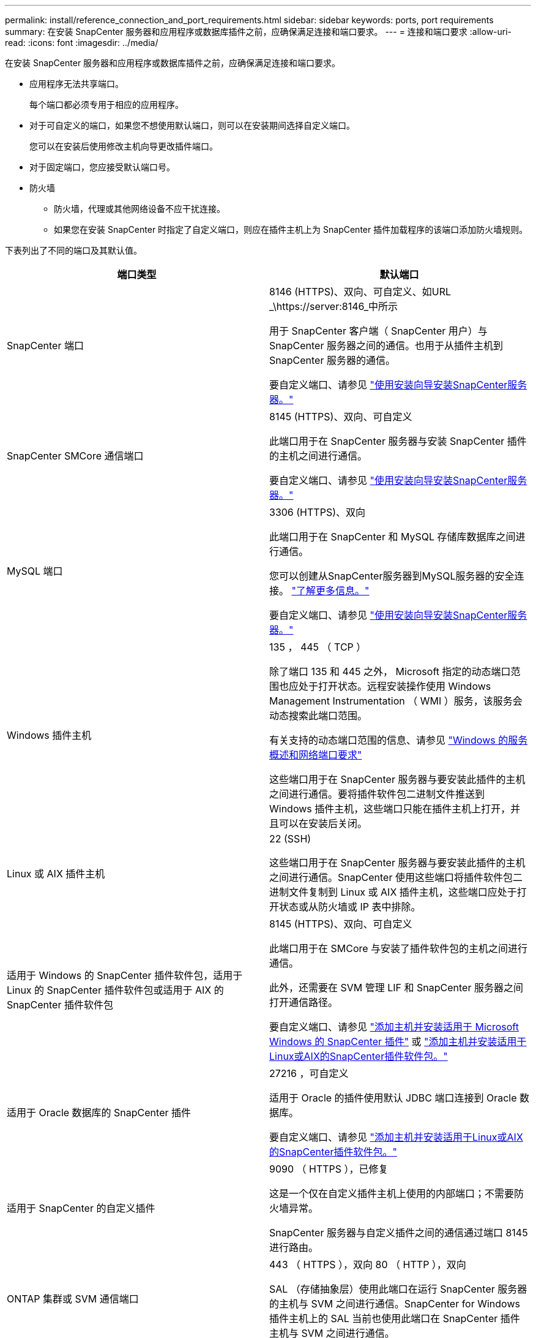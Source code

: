 ---
permalink: install/reference_connection_and_port_requirements.html 
sidebar: sidebar 
keywords: ports, port requirements 
summary: 在安装 SnapCenter 服务器和应用程序或数据库插件之前，应确保满足连接和端口要求。 
---
= 连接和端口要求
:allow-uri-read: 
:icons: font
:imagesdir: ../media/


[role="lead"]
在安装 SnapCenter 服务器和应用程序或数据库插件之前，应确保满足连接和端口要求。

* 应用程序无法共享端口。
+
每个端口都必须专用于相应的应用程序。

* 对于可自定义的端口，如果您不想使用默认端口，则可以在安装期间选择自定义端口。
+
您可以在安装后使用修改主机向导更改插件端口。

* 对于固定端口，您应接受默认端口号。
* 防火墙
+
** 防火墙，代理或其他网络设备不应干扰连接。
** 如果您在安装 SnapCenter 时指定了自定义端口，则应在插件主机上为 SnapCenter 插件加载程序的该端口添加防火墙规则。




下表列出了不同的端口及其默认值。

|===
| 端口类型 | 默认端口 


 a| 
SnapCenter 端口
 a| 
8146 (HTTPS)、双向、可自定义、如URL _\https://server:8146_中所示

用于 SnapCenter 客户端（ SnapCenter 用户）与 SnapCenter 服务器之间的通信。也用于从插件主机到 SnapCenter 服务器的通信。

要自定义端口、请参见 https://docs.netapp.com/us-en/snapcenter/install/task_install_the_snapcenter_server_using_the_install_wizard.html["使用安装向导安装SnapCenter服务器。"]



 a| 
SnapCenter SMCore 通信端口
 a| 
8145 (HTTPS)、双向、可自定义

此端口用于在 SnapCenter 服务器与安装 SnapCenter 插件的主机之间进行通信。

要自定义端口、请参见 https://docs.netapp.com/us-en/snapcenter/install/task_install_the_snapcenter_server_using_the_install_wizard.html["使用安装向导安装SnapCenter服务器。"]



 a| 
MySQL 端口
 a| 
3306 (HTTPS)、双向

此端口用于在 SnapCenter 和 MySQL 存储库数据库之间进行通信。

您可以创建从SnapCenter服务器到MySQL服务器的安全连接。 link:../install/concept_configure_secured_mysql_connections_with_snapcenter_server.html["了解更多信息。"]

要自定义端口、请参见 https://docs.netapp.com/us-en/snapcenter/install/task_install_the_snapcenter_server_using_the_install_wizard.html["使用安装向导安装SnapCenter服务器。"]



 a| 
Windows 插件主机
 a| 
135 ， 445 （ TCP ）

除了端口 135 和 445 之外， Microsoft 指定的动态端口范围也应处于打开状态。远程安装操作使用 Windows Management Instrumentation （ WMI ）服务，该服务会动态搜索此端口范围。

有关支持的动态端口范围的信息、请参见 https://support.microsoft.com/kb/832017["Windows 的服务概述和网络端口要求"^]

这些端口用于在 SnapCenter 服务器与要安装此插件的主机之间进行通信。要将插件软件包二进制文件推送到 Windows 插件主机，这些端口只能在插件主机上打开，并且可以在安装后关闭。



 a| 
Linux 或 AIX 插件主机
 a| 
22 (SSH)

这些端口用于在 SnapCenter 服务器与要安装此插件的主机之间进行通信。SnapCenter 使用这些端口将插件软件包二进制文件复制到 Linux 或 AIX 插件主机，这些端口应处于打开状态或从防火墙或 IP 表中排除。



 a| 
适用于 Windows 的 SnapCenter 插件软件包，适用于 Linux 的 SnapCenter 插件软件包或适用于 AIX 的 SnapCenter 插件软件包
 a| 
8145 (HTTPS)、双向、可自定义

此端口用于在 SMCore 与安装了插件软件包的主机之间进行通信。

此外，还需要在 SVM 管理 LIF 和 SnapCenter 服务器之间打开通信路径。

要自定义端口、请参见 https://docs.netapp.com/us-en/snapcenter/protect-scw/task_add_hosts_and_install_snapcenter_plug_in_for_microsoft_windows.html["添加主机并安装适用于 Microsoft Windows 的 SnapCenter 插件"] 或 https://docs.netapp.com/us-en/snapcenter/protect-sco/task_add_hosts_and_installing_the_snapcenter_plug_ins_package_for_linux_or_aix.html["添加主机并安装适用于Linux或AIX的SnapCenter插件软件包。"]



 a| 
适用于 Oracle 数据库的 SnapCenter 插件
 a| 
27216 ，可自定义

适用于 Oracle 的插件使用默认 JDBC 端口连接到 Oracle 数据库。

要自定义端口、请参见 https://docs.netapp.com/us-en/snapcenter/protect-sco/task_add_hosts_and_installing_the_snapcenter_plug_ins_package_for_linux_or_aix.html["添加主机并安装适用于Linux或AIX的SnapCenter插件软件包。"]



 a| 
适用于 SnapCenter 的自定义插件
 a| 
9090 （ HTTPS ），已修复

这是一个仅在自定义插件主机上使用的内部端口；不需要防火墙异常。

SnapCenter 服务器与自定义插件之间的通信通过端口 8145 进行路由。



 a| 
ONTAP 集群或 SVM 通信端口
 a| 
443 （ HTTPS ），双向 80 （ HTTP ），双向

SAL （存储抽象层）使用此端口在运行 SnapCenter 服务器的主机与 SVM 之间进行通信。SnapCenter for Windows 插件主机上的 SAL 当前也使用此端口在 SnapCenter 插件主机与 SVM 之间进行通信。



 a| 
适用于SAP HANA数据库的SnapCenter 插件vCode拼写检查程序
 a| 
3 个 instance_number13 或 3 个 instance_number15 ， HTTP 或 HTTPS ，双向且可自定义

对于多租户数据库容器（ MDC ）单租户，端口号以 13 结尾；对于非 MDC ，端口号以 15 结尾。

例如， 32013 是实例 20 的端口号， 31015 是实例 10 的端口号。

要自定义端口、请参见 https://docs.netapp.com/us-en/snapcenter/protect-hana/task_add_hosts_and_install_plug_in_packages_on_remote_hosts_sap_hana.html["添加主机并在远程主机上安装插件软件包。"]



 a| 
域控制器通信端口
 a| 
请参见 Microsoft 文档以确定域控制器上应在防火墙中打开的端口，以便身份验证能够正常工作。

必须在域控制器上打开 Microsoft 所需的端口，以便 SnapCenter 服务器，插件主机或其他 Windows 客户端能够对用户进行身份验证。

|===
要修改端口详细信息，请参见 link:../admin/concept_manage_hosts.html#modify-plug-in-hosts["修改插件主机"]。
